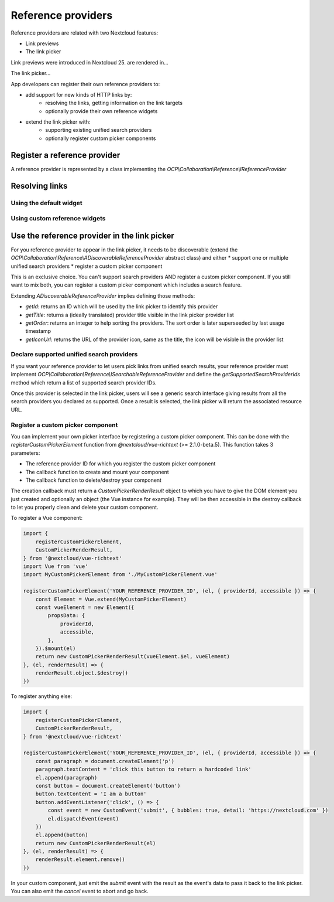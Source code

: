 =========
Reference providers
=========

Reference providers are related with two Nextcloud features:

* Link previews
* The link picker

Link previews were introduced in Nextcloud 25. are rendered in...

The link picker...

App developers can register their own reference providers to:

* add support for new kinds of HTTP links by:
    * resolving the links, getting information on the link targets
    * optionally provide their own reference widgets
* extend the link picker with:
    * supporting existing unified search providers
    * optionally register custom picker components


Register a reference provider
---------------------------

A reference provider is represented by a class implementing the `OCP\\Collaboration\\Reference\\IReferenceProvider`


Resolving links
---------------------------

Using the default widget
^^^^^^^^^^^^^^^^^^^^^^^^^^^

Using custom reference widgets
^^^^^^^^^^^^^^^^^^^^^^^^^^^

Use the reference provider in the link picker
---------------------------

For you reference provider to appear in the link picker, it needs to be discoverable
(extend the `OCP\\Collaboration\\Reference\\ADiscoverableReferenceProvider` abstract class)
and either
* support one or multiple unified search providers
* register a custom picker component

This is an exclusive choice. You can't support search providers AND register a custom picker component.
If you still want to mix both, you can register a custom picker component which includes a search feature.

Extending `ADiscoverableReferenceProvider` implies defining those methods:

* `getId`: returns an ID which will be used by the link picker to identify this provider
* `getTitle`: returns a (ideally translated) provider title visible in the link picker provider list
* `getOrder`: returns an integer to help sorting the providers. The sort order is later superseeded by last usage timestamp
* `getIconUrl`: returns the URL of the provider icon, same as the title, the icon will be visible in the provider list

Declare supported unified search providers
^^^^^^^^^^^^^^^^^^^^^^^^^^^

If you want your reference provider to let users pick links from unified search results, your reference provider must
implement `OCP\\Collaboration\\Reference\\ISearchableReferenceProvider` and define the `getSupportedSearchProviderIds`
method which return a list of supported search provider IDs.

Once this provider is selected in the link picker, users will see a generic search interface giving results from
all the search providers you declared as supported. Once a result is selected, the link picker will return
the associated resource URL.

Register a custom picker component
^^^^^^^^^^^^^^^^^^^^^^^^^^^

You can implement your own picker interface by registering a custom picker component. This can be done with the
`registerCustomPickerElement` function from `@nextcloud/vue-richtext` (>= 2.1.0-beta.5).
This function takes 3 parameters:

* The reference provider ID for which you register the custom picker component
* The callback function to create and mount your component
* The callback function to delete/destroy your component

The creation callback must return a `CustomPickerRenderResult` object to which you have to give the DOM element
you just created and optionally an object (the Vue instance for example).
They will be then accessible in the destroy callback to let you properly clean and delete your custom component.

To register a Vue component:

.. code-block:: javascript

    import {
        registerCustomPickerElement,
        CustomPickerRenderResult,
    } from '@nextcloud/vue-richtext'
    import Vue from 'vue'
    import MyCustomPickerElement from './MyCustomPickerElement.vue'

    registerCustomPickerElement('YOUR_REFERENCE_PROVIDER_ID', (el, { providerId, accessible }) => {
        const Element = Vue.extend(MyCustomPickerElement)
        const vueElement = new Element({
            propsData: {
                providerId,
                accessible,
            },
        }).$mount(el)
        return new CustomPickerRenderResult(vueElement.$el, vueElement)
    }, (el, renderResult) => {
        renderResult.object.$destroy()
    })

To register anything else:

.. code-block:: javascript

    import {
        registerCustomPickerElement,
        CustomPickerRenderResult,
    } from '@nextcloud/vue-richtext'

    registerCustomPickerElement('YOUR_REFERENCE_PROVIDER_ID', (el, { providerId, accessible }) => {
        const paragraph = document.createElement('p')
        paragraph.textContent = 'click this button to return a hardcoded link'
        el.append(paragraph)
        const button = document.createElement('button')
        button.textContent = 'I am a button'
        button.addEventListener('click', () => {
            const event = new CustomEvent('submit', { bubbles: true, detail: 'https://nextcloud.com' })
            el.dispatchEvent(event)
        })
        el.append(button)
        return new CustomPickerRenderResult(el)
    }, (el, renderResult) => {
        renderResult.element.remove()
    })

In your custom component, just emit the `submit` event with the result as the event's data to pass it back to the link picker.
You can also emit the `cancel` event to abort and go back.
